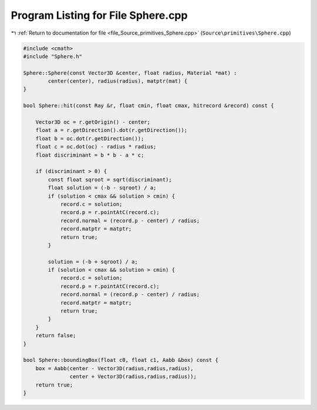 
.. _program_listing_file_Source_primitives_Sphere.cpp:

Program Listing for File Sphere.cpp
===================================

|exhale_lsh| :ref:`Return to documentation for file <file_Source_primitives_Sphere.cpp>` (``Source\primitives\Sphere.cpp``)

.. |exhale_lsh| unicode:: U+021B0 .. UPWARDS ARROW WITH TIP LEFTWARDS

.. code-block:: cpp

   #include <cmath>
   #include "Sphere.h"
   
   Sphere::Sphere(const Vector3D &center, float radius, Material *mat) :
           center(center), radius(radius), matptr(mat) {
   }
   
   bool Sphere::hit(const Ray &r, float cmin, float cmax, hitrecord &record) const {
   
       Vector3D oc = r.getOrigin() - center;
       float a = r.getDirection().dot(r.getDirection());
       float b = oc.dot(r.getDirection());
       float c = oc.dot(oc) - radius * radius;
       float discriminant = b * b - a * c;
   
       if (discriminant > 0) {
           const float sqroot = sqrt(discriminant);
           float solution = (-b - sqroot) / a;
           if (solution < cmax && solution > cmin) {
               record.c = solution;
               record.p = r.pointAtC(record.c);
               record.normal = (record.p - center) / radius;
               record.matptr = matptr;
               return true;
           }
   
           solution = (-b + sqroot) / a;
           if (solution < cmax && solution > cmin) {
               record.c = solution;
               record.p = r.pointAtC(record.c);
               record.normal = (record.p - center) / radius;
               record.matptr = matptr;
               return true;
           }
       }
       return false;
   }
   
   bool Sphere::boundingBox(float c0, float c1, Aabb &box) const {
       box = Aabb(center - Vector3D(radius,radius,radius),
                  center + Vector3D(radius,radius,radius));
       return true;
   }
